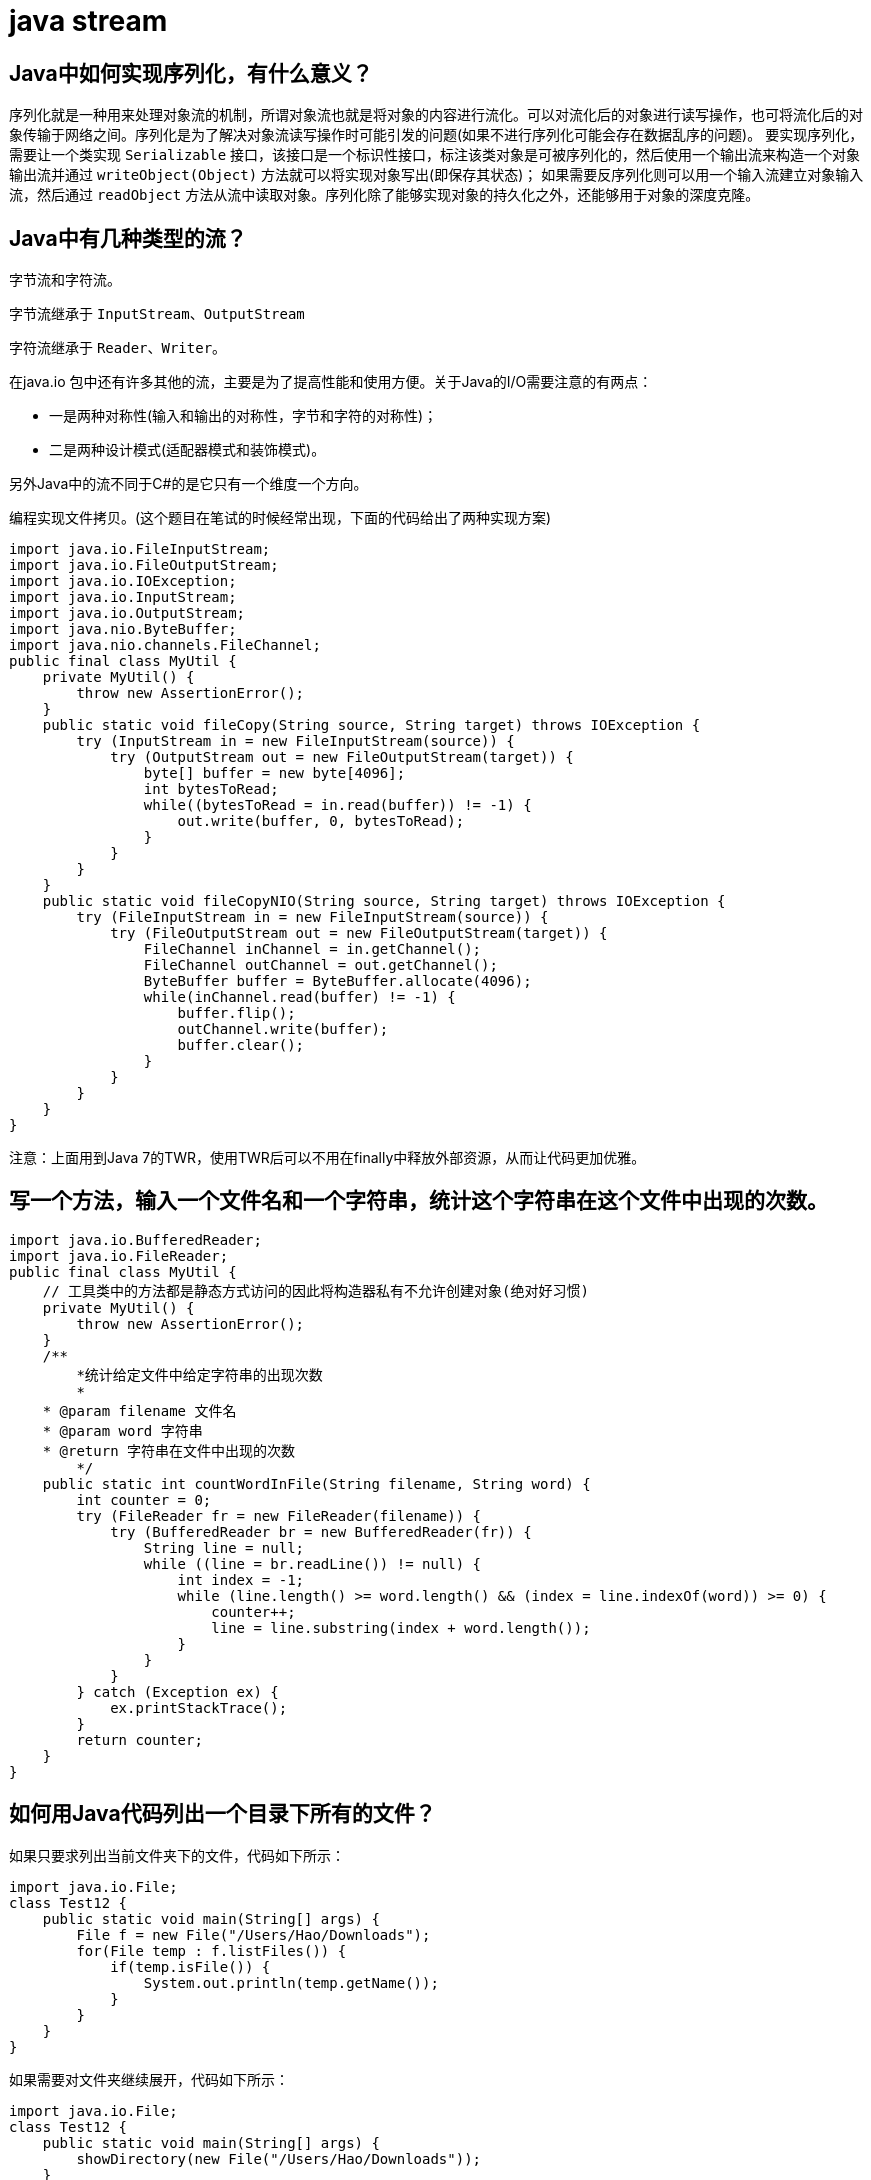 [[guide-stream]]
= java stream

[[guide-stream-1]]
== Java中如何实现序列化，有什么意义？

序列化就是一种用来处理对象流的机制，所谓对象流也就是将对象的内容进行流化。可以对流化后的对象进行读写操作，也可将流化后的对象传输于网络之间。序列化是为了解决对象流读写操作时可能引发的问题(如果不进行序列化可能会存在数据乱序的问题)。
要实现序列化，需要让一个类实现 `Serializable` 接口，该接口是一个标识性接口，标注该类对象是可被序列化的，然后使用一个输出流来构造一个对象输出流并通过 `writeObject(Object)` 方法就可以将实现对象写出(即保存其状态)；
如果需要反序列化则可以用一个输入流建立对象输入流，然后通过 `readObject` 方法从流中读取对象。序列化除了能够实现对象的持久化之外，还能够用于对象的深度克隆。

[[guide-stream-2]]
== Java中有几种类型的流？

字节流和字符流。

字节流继承于 `InputStream`、`OutputStream`

字符流继承于 `Reader`、`Writer`。

在java.io 包中还有许多其他的流，主要是为了提高性能和使用方便。关于Java的I/O需要注意的有两点：

* 一是两种对称性(输入和输出的对称性，字节和字符的对称性)；

* 二是两种设计模式(适配器模式和装饰模式)。

另外Java中的流不同于C#的是它只有一个维度一个方向。

编程实现文件拷贝。(这个题目在笔试的时候经常出现，下面的代码给出了两种实现方案)

[source,java]
----
import java.io.FileInputStream;
import java.io.FileOutputStream;
import java.io.IOException;
import java.io.InputStream;
import java.io.OutputStream;
import java.nio.ByteBuffer;
import java.nio.channels.FileChannel;
public final class MyUtil {
    private MyUtil() {
        throw new AssertionError();
    }
    public static void fileCopy(String source, String target) throws IOException {
        try (InputStream in = new FileInputStream(source)) {
            try (OutputStream out = new FileOutputStream(target)) {
                byte[] buffer = new byte[4096];
                int bytesToRead;
                while((bytesToRead = in.read(buffer)) != -1) {
                    out.write(buffer, 0, bytesToRead);
                }
            }
        }
    }
    public static void fileCopyNIO(String source, String target) throws IOException {
        try (FileInputStream in = new FileInputStream(source)) {
            try (FileOutputStream out = new FileOutputStream(target)) {
                FileChannel inChannel = in.getChannel();
                FileChannel outChannel = out.getChannel();
                ByteBuffer buffer = ByteBuffer.allocate(4096);
                while(inChannel.read(buffer) != -1) {
                    buffer.flip();
                    outChannel.write(buffer);
                    buffer.clear();
                }
            }
        }
    }
}
----

注意：上面用到Java 7的TWR，使用TWR后可以不用在finally中释放外部资源，从而让代码更加优雅。

[[guide-stream-3]]
== 写一个方法，输入一个文件名和一个字符串，统计这个字符串在这个文件中出现的次数。

[source,java]
----
import java.io.BufferedReader;
import java.io.FileReader;
public final class MyUtil {
    // 工具类中的方法都是静态方式访问的因此将构造器私有不允许创建对象(绝对好习惯)
    private MyUtil() {
        throw new AssertionError();
    }
    /**
	*统计给定文件中给定字符串的出现次数
	*
    * @param filename 文件名
    * @param word 字符串
    * @return 字符串在文件中出现的次数
	*/
    public static int countWordInFile(String filename, String word) {
        int counter = 0;
        try (FileReader fr = new FileReader(filename)) {
            try (BufferedReader br = new BufferedReader(fr)) {
                String line = null;
                while ((line = br.readLine()) != null) {
                    int index = -1;
                    while (line.length() >= word.length() && (index = line.indexOf(word)) >= 0) {
                        counter++;
                        line = line.substring(index + word.length());
                    }
                }
            }
        } catch (Exception ex) {
            ex.printStackTrace();
        }
        return counter;
    }
}

----

[[guide-stream-4]]
== 如何用Java代码列出一个目录下所有的文件？

如果只要求列出当前文件夹下的文件，代码如下所示：

[source,java]
----
import java.io.File;
class Test12 {
    public static void main(String[] args) {
        File f = new File("/Users/Hao/Downloads");
        for(File temp : f.listFiles()) {
            if(temp.isFile()) {
                System.out.println(temp.getName());
            }
        }
    }
}
----

如果需要对文件夹继续展开，代码如下所示：

[source,java]
----
import java.io.File;
class Test12 {
    public static void main(String[] args) {
        showDirectory(new File("/Users/Hao/Downloads"));
    }
    public static void showDirectory(File f) {
        _walkDirectory(f, 0);
    }
    private static void _walkDirectory(File f, int level) {
        if(f.isDirectory()) {
            for(File temp : f.listFiles()) {
                _walkDirectory(temp, level + 1);
            }
        }
        else {
            for(int i = 0; i < level - 1; i++) {
                System.out.print("\t");
            }
            System.out.println(f.getName());
        }
    }
}
----

在Java 7中可以使用NIO.2的API来做同样的事情，代码如下所示：

[source,java]
----
class ShowFileTest {
    public static void main(String[] args) throws IOException {
        Path initPath = Paths.get("/Users/Hao/Downloads");
        Files.walkFileTree(initPath, new SimpleFileVisitor<Path>() {
            @Override
            public FileVisitResult visitFile(Path file, BasicFileAttributes attrs)
                throws IOException {
                System.out.println(file.getFileName().toString());
                return FileVisitResult.CONTINUE;
            }
        });
    }
}
----
